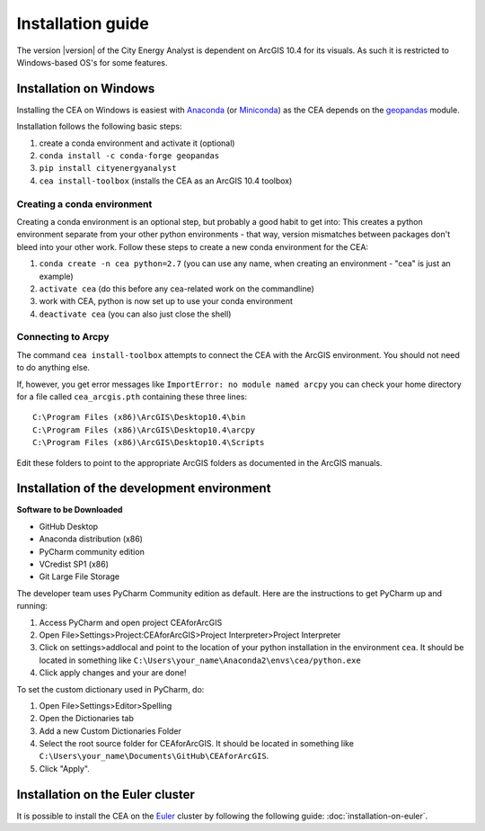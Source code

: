 Installation guide
==================

The version |version| of the City Energy Analyst is dependent on ArcGIS 10.4
for its visuals. As such it is restricted to Windows-based OS's for some features.


Installation on Windows
-----------------------

Installing the CEA on Windows is easiest with Anaconda_ (or Miniconda_) as the CEA depends on the geopandas_ module.

.. _Anaconda: https://www.continuum.io/downloads
.. _Miniconda: https://conda.io/miniconda.html
.. _geopandas: https://github.com/geopandas/geopandas

Installation follows the following basic steps:

#. create a conda environment and activate it (optional)
#. ``conda install -c conda-forge geopandas``
#. ``pip install cityenergyanalyst``
#. ``cea install-toolbox`` (installs the CEA as an ArcGIS 10.4 toolbox)


Creating a conda environment
............................

Creating a conda environment is an optional step, but probably a good habit to get into: This creates a python
environment separate from your other python environments - that way, version mismatches between packages don't bleed
into your other work. Follow these steps to create a new conda environment for the CEA:

#. ``conda create -n cea python=2.7`` (you can use any name, when creating an environment - "cea" is just an example)
#. ``activate cea`` (do this before any cea-related work on the commandline)
#. work with CEA, python is now set up to use your conda environment
#. ``deactivate cea`` (you can also just close the shell)


Connecting to Arcpy
...................

The command ``cea install-toolbox`` attempts to connect the CEA with the ArcGIS environment. You should not need to
do anything else.

If, however, you get error messages like ``ImportError: no module named arcpy`` you can check your home directory
for a file called ``cea_arcgis.pth`` containing these three lines::

    C:\Program Files (x86)\ArcGIS\Desktop10.4\bin
    C:\Program Files (x86)\ArcGIS\Desktop10.4\arcpy
    C:\Program Files (x86)\ArcGIS\Desktop10.4\Scripts

Edit these folders to point to the appropriate ArcGIS folders as documented in the ArcGIS manuals.

Installation of the development environment
-------------------------------------------

**Software to be Downloaded**

-  GitHub Desktop
-  Anaconda distribution (x86)
-  PyCharm community edition
-  VCredist SP1 (x86)
-  Git Large File Storage

The developer team uses PyCharm Community edition as default. Here are
the instructions to get PyCharm up and running:

#. Access PyCharm and open project CEAforArcGIS

#. Open File>Settings>Project:CEAforArcGIS>Project Interpreter>Project
   Interpreter

#. Click on settings>addlocal and point to the location of your python
   installation in the environment ``cea``. It should be located in
   something like
   ``C:\Users\your_name\Anaconda2\envs\cea/python.exe``

#. Click apply changes and your are done!

To set the custom dictionary used in PyCharm, do:

#. Open File>Settings>Editor>Spelling

#. Open the Dictionaries tab

#. Add a new Custom Dictionaries Folder

#. Select the root source folder for CEAforArcGIS. It should be located
   in something like
   ``C:\Users\your_name\Documents\GitHub\CEAforArcGIS``.

#. Click "Apply".

Installation on the Euler cluster
---------------------------------

It is possible to install the CEA on the Euler_ cluster by following the following guide:
:doc:`installation-on-euler`.

.. _Euler: https://www.ethz.ch/services/en/it-services/catalogue/server-cluster/hpc.html

